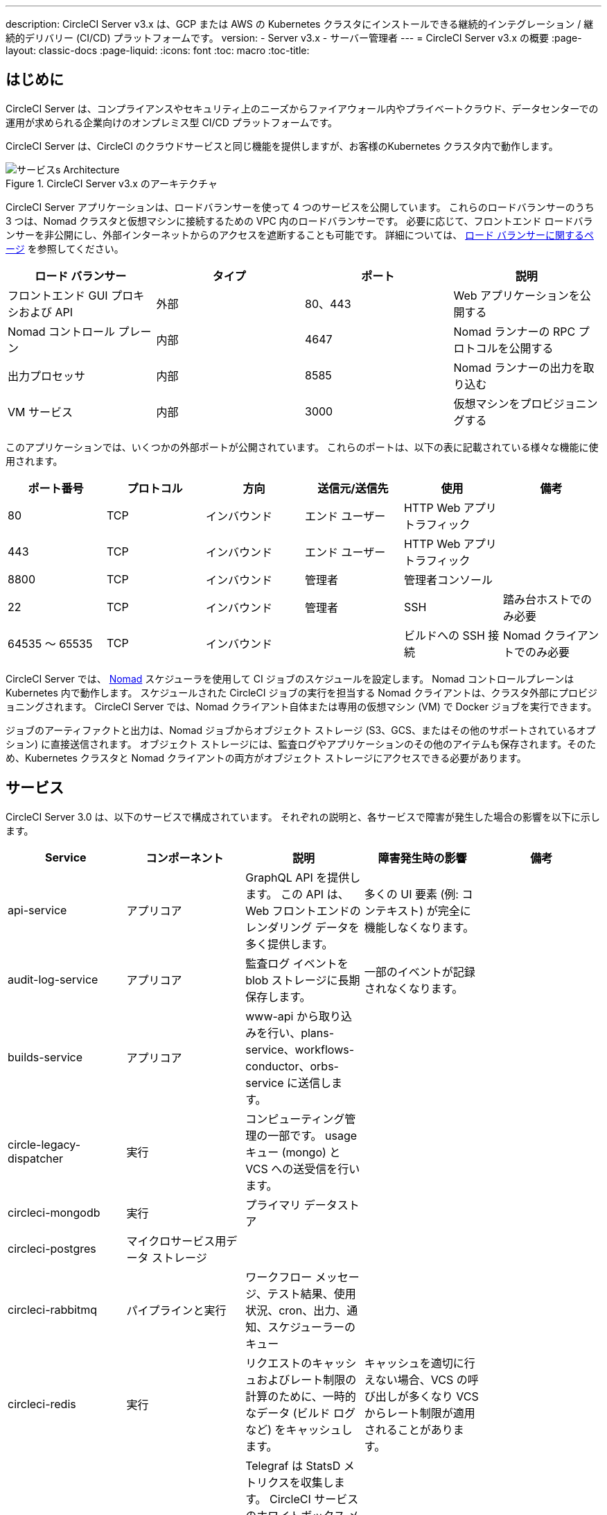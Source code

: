 ---
description: CircleCI Server v3.x は、GCP または AWS の Kubernetes クラスタにインストールできる継続的インテグレーション / 継続的デリバリー (CI/CD) プラットフォームです。
version:
- Server v3.x
- サーバー管理者
---
= CircleCI Server v3.x の概要
:page-layout: classic-docs
:page-liquid:
:icons: font
:toc: macro
:toc-title:

toc::[]

== はじめに

CircleCI Server は、コンプライアンスやセキュリティ上のニーズからファイアウォール内やプライベートクラウド、データセンターでの運用が求められる企業向けのオンプレミス型 CI/CD プラットフォームです。 

CircleCI Server は、CircleCI のクラウドサービスと同じ機能を提供しますが、お客様のKubernetes クラスタ内で動作します。 

.CircleCI Server v3.x のアーキテクチャ
image::server-3-architecture-diagram.png[サービスs Architecture]

CircleCI Server アプリケーションは、ロードバランサーを使って 4 つのサービスを公開しています。 これらのロードバランサーのうち 3 つは、Nomad クラスタと仮想マシンに接続するための VPC 内のロードバランサーです。 必要に応じて、フロントエンド ロードバランサーを非公開にし、外部インターネットからのアクセスを遮断することも可能です。 詳細については、 https://circleci.com/docs/2.0/server-3-operator-load-balancers/[ロード バランサーに関するページ] を参照してください。

[.table.table-striped]
[cols=4*, options="header", stripes=even]
|===
| ロード バランサー
| タイプ
| ポート
| 説明

| フロントエンド GUI プロキシおよび API
| 外部
| 80、443
| Web アプリケーションを公開する

| Nomad コントロール プレーン
| 内部
| 4647
| Nomad ランナーの RPC プロトコルを公開する

| 出力プロセッサ
| 内部
| 8585
| Nomad ランナーの出力を取り込む

| VM サービス
| 内部
| 3000
| 仮想マシンをプロビジョニングする
|===

このアプリケーションでは、いくつかの外部ポートが公開されています。 これらのポートは、以下の表に記載されている様々な機能に使用されます。 

[.table.table-striped]
[cols=6*, options="header", stripes=even]
|===
| ポート番号
| プロトコル
| 方向
| 送信元/送信先
| 使用
| 備考

| 80
| TCP
| インバウンド
| エンド ユーザー
| HTTP Web アプリ トラフィック
|

| 443
| TCP
| インバウンド
| エンド ユーザー
| HTTP Web アプリ トラフィック
|

| 8800
| TCP
| インバウンド
| 管理者
| 管理者コンソール
|

| 22
| TCP
| インバウンド
| 管理者
| SSH
| 踏み台ホストでのみ必要

| 64535 ～ 65535
| TCP
| インバウンド
|
| ビルドへの SSH 接続
| Nomad クライアントでのみ必要
|===

CircleCI Server では、 https://www.nomadproject.io/[Nomad] スケジューラを使用して CI ジョブのスケジュールを設定します。 Nomad コントロールプレーンは Kubernetes 内で動作します。 スケジュールされた CircleCI ジョブの実行を担当する Nomad クライアントは、クラスタ外部にプロビジョニングされます。 CircleCI Server では、Nomad クライアント自体または専用の仮想マシン (VM) で Docker ジョブを実行できます。

ジョブのアーティファクトと出力は、Nomad ジョブからオブジェクト ストレージ (S3、GCS、またはその他のサポートされているオプション) に直接送信されます。
オブジェクト ストレージには、監査ログやアプリケーションのその他のアイテムも保存されます。そのため、Kubernetes クラスタと Nomad クライアントの両方がオブジェクト ストレージにアクセスできる必要があります。

== サービス

CircleCI Server 3.0 は、以下のサービスで構成されています。 それぞれの説明と、各サービスで障害が発生した場合の影響を以下に示します。

[.table.table-striped]
[cols=5*, options="header", stripes=even]
|===
| Service
| コンポーネント
| 説明
| 障害発生時の影響
| 備考

| api-service
| アプリコア
| GraphQL API を提供します。 この API は、Web フロントエンドのレンダリング データを多く提供します。
| 多くの UI 要素 (例: コンテキスト) が完全に機能しなくなります。
|

| audit-log-service
| アプリコア
| 監査ログ イベントを blob ストレージに長期保存します。
| 一部のイベントが記録されなくなります。
|

| builds-service
| アプリコア
| www-api から取り込みを行い、plans-service、workflows-conductor、orbs-service に送信します。
|
|

| circle-legacy-dispatcher
| 実行
| コンピューティング管理の一部です。 usage キュー (mongo) と VCS への送受信を行います。
|
|

| circleci-mongodb
| 実行
| プライマリ データストア
|
|

| circleci-postgres
| マイクロサービス用データ ストレージ
|
|
|

| circleci-rabbitmq
| パイプラインと実行
| ワークフロー メッセージ、テスト結果、使用状況、cron、出力、通知、スケジューラーのキュー
|
|

| circleci-redis
| 実行
| リクエストのキャッシュおよびレート制限の計算のために、一時的なデータ (ビルド ログなど) をキャッシュします。
| キャッシュを適切に行えない場合、VCS の呼び出しが多くなり VCS からレート制限が適用されることがあります。
|

| circleci-telegraf
|
| Telegraf は StatsD メトリクスを収集します。 CircleCI サービスのホワイトボックス メトリクスはすべて、StatsD メトリクスを発行します。 これらは Telegraf に送信されますが、他の場所  ( Datadog や Prometheusなど) にエクスポートされるように構成することもできます。
|
|

| circleci-vault
|
| シークレット用にサービスとしての暗号化と復号化を実行する HashiCorp Vault
|
|

| config
|
|
|
|

| contexts-service
| アプリ コア
| 暗号化されたコンテキストを保存、提供します。
| コンテキストを使用するすべてのビルドが失敗するようになります。
|

| cron-service
| パイプライン
| スケジュールされたワークフローをトリガーします。
| スケジュールされたワークフローが実行されなくなります。
|

| dispatcher
| 実行
| ジョブをタスクに分割し、実行用にスケジューラーに送信します。
| Nomad にジョブが送信されなくなります。 run キューのサイズは増加しますが、著しいデータ損失が起こることはありません。
|

| domain-service
| アプリ コア
| CircleCI ドメイン モデルに関する情報を保存、提供します。 アクセス許可および API と連携しています。
| ワークフローを開始できなくなります。 一部の REST API 呼び出しが失敗し、CircleCI UI で 500 エラーが発生する可能性があります。 	LDAP 認証を使用している場合、すべてのログインが失敗するようになります。
|

| exim
|
| 一般公開時には削除されます。ただしユーザーは削除後も既存の MTA にメール送信用の認証情報を提供することができます。
| メール通知が送信されなくなります。
|

| federations-service
| アプリ コア
| ユーザー ID を保存します (LDAP)。 API と permissions-service.
| LDAP 認証を使用している場合、すべてのログインが失敗するようになります。 また、一部の REST API 呼び出しが失敗する可能性があります。
| LDAP 統合は使用できません。

| frontend
| フロントエンド
| CircleCI Web アプリと www-api プロキシ
| UI と REST API が利用できなくなります。 GitHub/GitHub Enterprise からジョブがトリガーされなくなります。 ビルドの実行はできますが、更新はされません。
| 1 秒あたりのリクエスト レート上限は 150、ユーザー 1 人あたりの瞬間リクエスト レート上限は 300 です。 

| inject-bottoken
|
| "ボット トークン" を MongoDB に挿入する Kubernetes ジョブ。 ボット トークンは、サービス間通信用の認証トークンです。		
|
| 主に www-api で使用されます。

| kotsadm-kots
| ライセンス
| メインの KOTS アプリケーション。 CircleCI Server のアップグレードと設定を行う KOTS 管理者コンソールを実行します。 管理者コンソールは使用できません。
| CircleCI Server のアップグレードと設定が行えなくなります。
管理者コンソールは使用できません。
|

| kotsadm-migrations
| ライセンス
| Kotsadm の更新に合わせてデータベースの移行を行います。
|
|

| kotsadm-minio
| ライセンス
| KOTS ライセンス用のオブジェクトストレージ
|
|

| kotsadm-operator
| ライセンス
| Kotsadm のデプロイと制御を行います。
|
|

| kotsadm-postgres
| ライセンス
| KOTS ライセンス用のデータベース
|
|

| legacy-notifier
| アプリ コア
| 外部サービス (Slack、メールなど) への通知を処理します。
|
|

| prometheus
| サーバー
| メトリクスに使用します。
|
|

| orb-service
| パイプライン
| Orb レジストリと設定ファイルの間の通信を処理します。
|
|

| output-processor
| 実行
| ジョブの出力とステータスの更新を受け取り、MongoDB に書き込みます。 また、キャッシュとワークスペースにアクセスし、キャッシュ、ワークスペース、アーティファクト、テスト結果を保存するための API を実行中のジョブに提供します。
|
|

| permissions-service
| アプリ コア
| CircleCI のアクセス権インターフェイスを提供します。
| ワークフローを開始できなくなります。 一部の REST API 呼び出しが失敗し、CircleCI UI で 500 エラーが発生する可能性があります。
|

| scheduler
| 実行
| 受信したタスクを実行します。 Nomad サーバーと連携しています。
| Nomad にジョブが送信されなくなります。 run キューのサイズは増加しますが、著しいデータ損失が起こることはありません。
|

| server-troubleshooter
| データ
| Pod 内でコマンドを実行し、出力をサポート バンドルに追加します。
|
| 一般公開時は利用できなくなる可能性があります。

| slanger
| サーバー
| CircleCI アプリにリアルタイム イベントを提供します。
| UI のリアルタイム更新が停止しますが、ハード リフレッシュは引き続き機能します。
|

| test-results
| 実行
| テスト結果ファイルを解析してデータを保存します。
| ジョブについてテスト失敗やタイミングのデータが生成されなくなります。 サービスが再起動するとバックフィルが行われます。
|

| vm-gc
| コンピューティング管理
| 古いマシンやリモート Docker インスタンスを定期的に確認し、vm-service にそれらの削除をリクエストします。
| このサービスを再起動するまで、古い vm-service インスタンスが破棄されなくなる可能性があります。
|

| vm-scaler
| マシン
| マシンとリモート Docker ジョブの実行用にプロビジョニングするインスタンス数を増やすように、vm-service に定期的にリクエストします。
| マシンとリモート Docker 用の VM インスタンスがプロビジョニングされなくなり、容量不足でジョブとそれらの Executor を実行できなくなる可能性があります。
| EKS と GKE ではオーバーレイが異なります。

| vm-service
| マシン
| 利用可能な vm-service インスタンスのインベントリ管理と、新しいインスタンスのプロビジョニングを行います。
| マシンまたはリモート Docker を使用するジョブが失敗するようになります。
|

| workflows-conductor-event-consumer
| パイプライン
| パイプラインを実行するために VCS から情報を取得します。
| VCS に変更があっても、新しいパイプラインが実行されなくなります。
|

| workflows-conductor-grpc-handler
| パイプライン
| gRPC 経由での情報の変換を支援します。
|
|

| web-ui-*
| フロントエンド
| フロントエンド Web アプリケーションの GUI のレンダリングに使用するマイクロ フロントエンド (MFE) サービスです。
| 各サービス ページを読み込むことができなくなります。 たとえば、web-ui-server-admin で障害が発生した場合、CircleCI Server の管理者ページを読み込めなくなります。
| MFE は、app.<my domain here> での Web アプリケーションのレンダリングに使用されます。

|===

== プラットフォーム 
CircleCI Server は、Kubernetesクラスタ内でのデプロイを想定しています。 仮想マシンサービス（VMサービス）により、独自の EKS や GKE を活用して VM イメージを動的に作成することができます。 

EKS または GKE 以外でインストールする場合は、一部のマシンビルドと同じ機能を利用するために追加作業が必要です。 CircleCI ランナーを設定することで、VM サービスと同じ機能を、より幅広い OS およびマシンタイプ（MacOSなど）で利用できるようになります。 

CircleCI では、インストールするプラットフォームを幅広くサポートできるよう最善を尽くしています。 可能な限り環境に依存しないソリューションを使用しています。 ただし、すべてのプラットフォームやオプションをテストしているわけではありません。 そのため、テスト済み環境のリストを提供しており、時間をかけて拡大していく予定です。 定期的にテストし、サポートするプラットフォームのリストに OpenShift を追加する予定です。 

[.table.table-striped]
[cols=3*, options="header", stripes=even]
|===
| 環境
| 状態
| 備考

| EKS 
| テスト済み
|

| GKE 
| テスト済み
|

| Azure
| テスト未実施
| Minio の Azure ゲートウェイとランナーで動作する必要があります。

| Digital Ocean
| テスト未実施 
| Minio Digital Ocean ゲートウェイとランナーで動作する必要があります。

| OpenShift
| テスト未実施
| 動作しないことが分かっています。

| Rancher
| テスト未実施 
| Minio とランナーで動作する必要があります。
|===

ifndef::pdf[]
== 次に読む

* https://circleci.com/docs/ja/2.0/server-3-whats-new[CircleCI Server 3.x の新機能]
* https://circleci.com/docs/ja/2.0/server-3-install-prerequisites[Server 3.x インストールの前提条件]
* https://circleci.com/docs/ja/2.0/server-3-install-migration[CircleCI Server 3.x への移行]
endif::pdf[]

